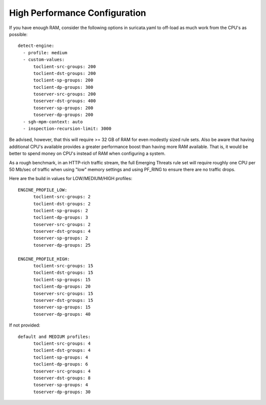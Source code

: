 High Performance Configuration
==============================

If you have enough RAM, consider the following options in
suricata.yaml to off-load as much work from the CPU's as possible:

::

  detect-engine:
    - profile: medium
    - custom-values:
        toclient-src-groups: 200
        toclient-dst-groups: 200
        toclient-sp-groups: 200
        toclient-dp-groups: 300
        toserver-src-groups: 200
        toserver-dst-groups: 400
        toserver-sp-groups: 200
        toserver-dp-groups: 200
    - sgh-mpm-context: auto
    - inspection-recursion-limit: 3000

Be advised, however, that this will require >= 32 GB of RAM for even
modestly sized rule sets.  Also be aware that having additional CPU's
available provides a greater performance boost than having more RAM
available.  That is, it would be better to spend money on CPU's
instead of RAM when configuring a system.

As a rough benchmark, in an HTTP-rich traffic stream, the full
Emerging Threats rule set will require roughly one CPU per 50 Mb/sec
of traffic when using "low" memory settings and using PF_RING to
ensure there are no traffic drops.

Here are the build in values for LOW/MEDIUM/HIGH profiles:

::


  ENGINE_PROFILE_LOW:
        toclient-src-groups: 2
        toclient-dst-groups: 2
        toclient-sp-groups: 2
        toclient-dp-groups: 3
        toserver-src-groups: 2
        toserver-dst-groups: 4
        toserver-sp-groups: 2
        toserver-dp-groups: 25

  ENGINE_PROFILE_HIGH:
        toclient-src-groups: 15
        toclient-dst-groups: 15
        toclient-sp-groups: 15
        toclient-dp-groups: 20
        toserver-src-groups: 15
        toserver-dst-groups: 15
        toserver-sp-groups: 15
        toserver-dp-groups: 40

If not provided:

::


  default and MEDIUM profiles:
        toclient-src-groups: 4
        toclient-dst-groups: 4
        toclient-sp-groups: 4
        toclient-dp-groups: 6
        toserver-src-groups: 4
        toserver-dst-groups: 8
        toserver-sp-groups: 4
        toserver-dp-groups: 30
